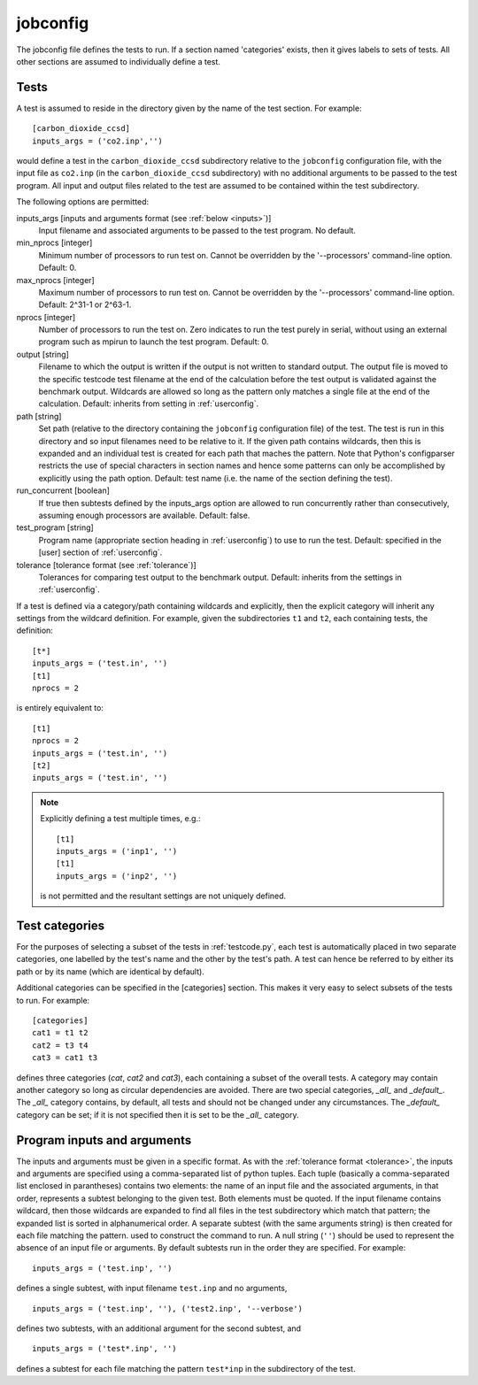 .. _jobconfig:

jobconfig
=========

The jobconfig file defines the tests to run.  If a section named 'categories'
exists, then it gives labels to sets of tests.  All other sections are assumed
to individually define a test.

Tests
-----

A test is assumed to reside in the directory given by the name of the test
section.  For example::

    [carbon_dioxide_ccsd]
    inputs_args = ('co2.inp','')

would define a test in the ``carbon_dioxide_ccsd`` subdirectory relative to the
``jobconfig`` configuration file, with the input file as ``co2.inp`` (in the
``carbon_dioxide_ccsd`` subdirectory) with no additional arguments to be passed
to the test program.  All input and output files related to the test are
assumed to be contained within the test subdirectory.

The following options are permitted:

inputs_args [inputs and arguments format (see :ref:`below <inputs>`)]
    Input filename and associated arguments to be passed to the test program.
    No default.
min_nprocs [integer]
    Minimum number of processors to run test on.  Cannot be overridden by the
    '--processors' command-line option.  Default: 0.
max_nprocs [integer]
    Maximum number of processors to run test on.  Cannot be overridden by the
    '--processors' command-line option.  Default: 2^31-1 or 2^63-1.
nprocs [integer]
    Number of processors to run the test on.  Zero indicates to run the test
    purely in serial, without using an external program such as mpirun to
    launch the test program.  Default: 0.
output [string]
    Filename to which the output is written if the output is not written to
    standard output.  The output file is moved to the specific testcode test
    filename at the end of the calculation before the test output is validated
    against the benchmark output.  Wildcards are allowed so long as the pattern
    only matches a single file at the end of the calculation.  Default:
    inherits from setting in :ref:`userconfig`.
path [string]
    Set path (relative to the directory containing the ``jobconfig``
    configuration file) of the test.  The test is run in this directory and so
    input filenames need to be relative to it.  If the given path contains
    wildcards, then this is expanded and an individual test is created for each
    path that maches the pattern.  Note that Python's configparser restricts
    the use of special characters in section names and hence some patterns can
    only be accomplished by explicitly using the path option.  Default: test
    name (i.e.  the name of the section defining the test).
run_concurrent [boolean]
    If true then subtests defined by the inputs_args option are allowed to run
    concurrently rather than consecutively, assuming enough processors are
    available.  Default: false.
test_program [string]
    Program name (appropriate section heading in :ref:`userconfig`) to use to
    run the test.  Default: specified in the [user] section of
    :ref:`userconfig`.
tolerance [tolerance format (see :ref:`tolerance`)]
    Tolerances for comparing test output to the benchmark output.  Default:
    inherits from the settings in :ref:`userconfig`.

If a test is defined via a category/path containing wildcards and explicitly,
then the explicit category will inherit any settings from the wildcard
definition.  For example, given the subdirectories ``t1`` and ``t2``, each
containing tests, the definition::

    [t*]
    inputs_args = ('test.in', '')
    [t1]
    nprocs = 2

is entirely equivalent to::

    [t1]
    nprocs = 2
    inputs_args = ('test.in', '')
    [t2]
    inputs_args = ('test.in', '')

.. note::

    Explicitly defining a test multiple times, e.g.::

        [t1]
        inputs_args = ('inp1', '')
        [t1]
        inputs_args = ('inp2', '')

    is not permitted and the resultant settings are not uniquely defined.

Test categories
---------------

For the purposes of selecting a subset of the tests in :ref:`testcode.py`, each
test is automatically placed in two separate categories, one labelled by the
test's name and the other by the test's path.  A test can hence be referred to
by either its path or by its name (which are identical by default).  

Additional categories can be specified in the [categories] section.  This makes
it very easy to select subsets of the tests to run.  For example::

    [categories]
    cat1 = t1 t2
    cat2 = t3 t4
    cat3 = cat1 t3

defines three categories (`cat`, `cat2` and `cat3`), each containing a subset
of the overall tests.  A category may contain another category so long as
circular dependencies are avoided.  There are two special categories, `_all_`
and `_default_`.  The `_all_` category contains, by default, all tests and
should not be changed under any circumstances.  The `_default_` category can
be set; if it is not specified then it is set to be the `_all_` category.

.. _inputs:

Program inputs and arguments
----------------------------

The inputs and arguments must be given in a specific format.  As with the
:ref:`tolerance format <tolerance>`,  the inputs and arguments are specified
using a comma-separated list of python tuples.  Each tuple (basically
a comma-separated list enclosed in parantheses) contains two elements: the name
of an input file and the associated arguments, in that order, represents
a subtest belonging to the given test.  Both elements must be quoted.  If the
input filename contains wildcard, then those wildcards are expanded to find all
files in the test subdirectory which match that pattern; the expanded list is
sorted in alphanumerical order.  A separate subtest (with the same arguments
string) is then created for each file matching the pattern.  used to construct
the command to run.  A null string (``''``) should be used to represent the
absence of an input file or arguments.  By default subtests run in the order
they are specified.  For example::

    inputs_args = ('test.inp', '')

defines a single subtest, with input filename ``test.inp`` and no arguments,

::

    inputs_args = ('test.inp', ''), ('test2.inp', '--verbose')

defines two subtests, with an additional argument for the second subtest, and

::

    inputs_args = ('test*.inp', '')

defines a subtest for each file matching the pattern ``test*inp`` in the
subdirectory of the test.
